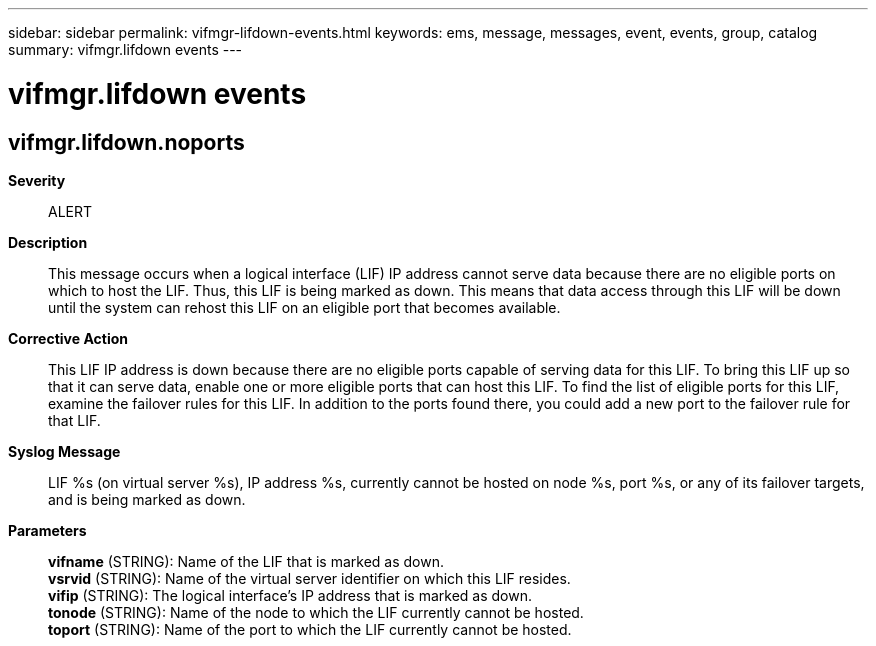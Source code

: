 ---
sidebar: sidebar
permalink: vifmgr-lifdown-events.html
keywords: ems, message, messages, event, events, group, catalog
summary: vifmgr.lifdown events
---

= vifmgr.lifdown events
:toclevels: 1
:hardbreaks:
:nofooter:
:icons: font
:linkattrs:
:imagesdir: ./media/

== vifmgr.lifdown.noports
*Severity*::
ALERT
*Description*::
This message occurs when a logical interface (LIF) IP address cannot serve data because there are no eligible ports on which to host the LIF. Thus, this LIF is being marked as down. This means that data access through this LIF will be down until the system can rehost this LIF on an eligible port that becomes available.
*Corrective Action*::
This LIF IP address is down because there are no eligible ports capable of serving data for this LIF. To bring this LIF up so that it can serve data, enable one or more eligible ports that can host this LIF. To find the list of eligible ports for this LIF, examine the failover rules for this LIF. In addition to the ports found there, you could add a new port to the failover rule for that LIF.
*Syslog Message*::
LIF %s (on virtual server %s), IP address %s, currently cannot be hosted on node %s, port %s, or any of its failover targets, and is being marked as down.
*Parameters*::
*vifname* (STRING): Name of the LIF that is marked as down.
*vsrvid* (STRING): Name of the virtual server identifier on which this LIF resides.
*vifip* (STRING): The logical interface's IP address that is marked as down.
*tonode* (STRING): Name of the node to which the LIF currently cannot be hosted.
*toport* (STRING): Name of the port to which the LIF currently cannot be hosted.

